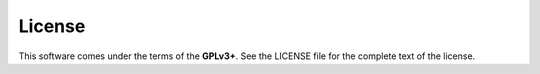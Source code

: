 License
=======

This software comes under the terms of the **GPLv3+**. See the LICENSE file for the complete text of the license.
